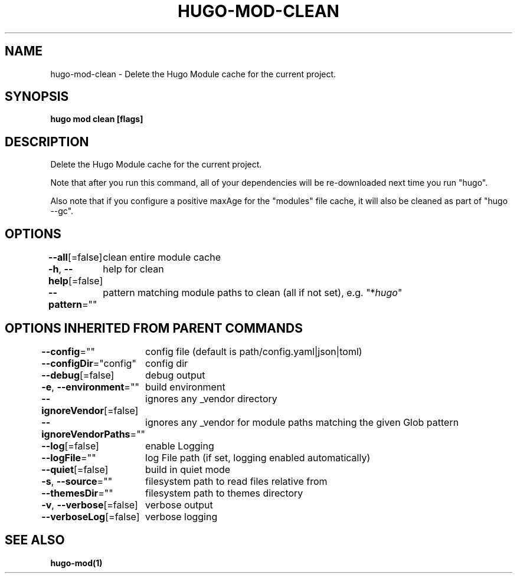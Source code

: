 .nh
.TH "HUGO\-MOD\-CLEAN" "1" "Apr 2021" "Hugo 0.82.0" "Hugo Manual"

.SH NAME
.PP
hugo\-mod\-clean \- Delete the Hugo Module cache for the current project.


.SH SYNOPSIS
.PP
\fBhugo mod clean [flags]\fP


.SH DESCRIPTION
.PP
Delete the Hugo Module cache for the current project.

.PP
Note that after you run this command, all of your dependencies will be re\-downloaded next time you run "hugo".

.PP
Also note that if you configure a positive maxAge for the "modules" file cache, it will also be cleaned as part of "hugo \-\-gc".


.SH OPTIONS
.PP
\fB\-\-all\fP[=false]
	clean entire module cache

.PP
\fB\-h\fP, \fB\-\-help\fP[=false]
	help for clean

.PP
\fB\-\-pattern\fP=""
	pattern matching module paths to clean (all if not set), e.g. "*\fIhugo\fP"


.SH OPTIONS INHERITED FROM PARENT COMMANDS
.PP
\fB\-\-config\fP=""
	config file (default is path/config.yaml|json|toml)

.PP
\fB\-\-configDir\fP="config"
	config dir

.PP
\fB\-\-debug\fP[=false]
	debug output

.PP
\fB\-e\fP, \fB\-\-environment\fP=""
	build environment

.PP
\fB\-\-ignoreVendor\fP[=false]
	ignores any \_vendor directory

.PP
\fB\-\-ignoreVendorPaths\fP=""
	ignores any \_vendor for module paths matching the given Glob pattern

.PP
\fB\-\-log\fP[=false]
	enable Logging

.PP
\fB\-\-logFile\fP=""
	log File path (if set, logging enabled automatically)

.PP
\fB\-\-quiet\fP[=false]
	build in quiet mode

.PP
\fB\-s\fP, \fB\-\-source\fP=""
	filesystem path to read files relative from

.PP
\fB\-\-themesDir\fP=""
	filesystem path to themes directory

.PP
\fB\-v\fP, \fB\-\-verbose\fP[=false]
	verbose output

.PP
\fB\-\-verboseLog\fP[=false]
	verbose logging


.SH SEE ALSO
.PP
\fBhugo\-mod(1)\fP
